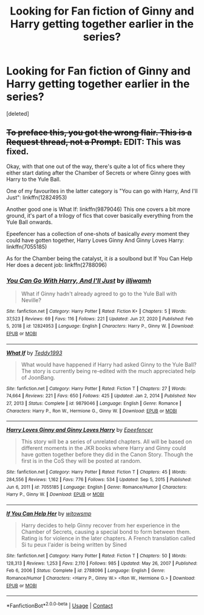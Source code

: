 #+TITLE: Looking for Fan fiction of Ginny and Harry getting together earlier in the series?

* Looking for Fan fiction of Ginny and Harry getting together earlier in the series?
:PROPERTIES:
:Score: 8
:DateUnix: 1613026212.0
:DateShort: 2021-Feb-11
:FlairText: Request
:END:
[deleted]


** +To preface this, you got the wrong flair. This is a Request thread, not a Prompt.+ EDIT: This was fixed.

Okay, with that one out of the way, there's quite a lot of fics where they either start dating after the Chamber of Secrets or where Ginny goes with Harry to the Yule Ball.

One of my favourites in the latter category is "You can go with Harry, And I'll Just": linkffn(12824953)

Another good one is What If: linkffn(9879046) This one covers a bit more ground, it's part of a trilogy of fics that cover basically everything from the Yule Ball onwards.

Epeefencer has a collection of one-shots of basically /every/ moment they could have gotten together, Harry Loves Ginny And Ginny Loves Harry: linkffn(7055185)

As for the Chamber being the catalyst, it /is/ a soulbond but If You Can Help Her does a decent job: linkffn(2788096)
:PROPERTIES:
:Author: PsiGuy60
:Score: 3
:DateUnix: 1613032130.0
:DateShort: 2021-Feb-11
:END:

*** [[https://www.fanfiction.net/s/12824953/1/][*/You Can Go With Harry, And I'll Just/*]] by [[https://www.fanfiction.net/u/67654/illjwamh][/illjwamh/]]

#+begin_quote
  What if Ginny hadn't already agreed to go to the Yule Ball with Neville?
#+end_quote

^{/Site/:} ^{fanfiction.net} ^{*|*} ^{/Category/:} ^{Harry} ^{Potter} ^{*|*} ^{/Rated/:} ^{Fiction} ^{K+} ^{*|*} ^{/Chapters/:} ^{5} ^{*|*} ^{/Words/:} ^{37,523} ^{*|*} ^{/Reviews/:} ^{69} ^{*|*} ^{/Favs/:} ^{116} ^{*|*} ^{/Follows/:} ^{221} ^{*|*} ^{/Updated/:} ^{Jun} ^{27,} ^{2020} ^{*|*} ^{/Published/:} ^{Feb} ^{5,} ^{2018} ^{*|*} ^{/id/:} ^{12824953} ^{*|*} ^{/Language/:} ^{English} ^{*|*} ^{/Characters/:} ^{Harry} ^{P.,} ^{Ginny} ^{W.} ^{*|*} ^{/Download/:} ^{[[http://www.ff2ebook.com/old/ffn-bot/index.php?id=12824953&source=ff&filetype=epub][EPUB]]} ^{or} ^{[[http://www.ff2ebook.com/old/ffn-bot/index.php?id=12824953&source=ff&filetype=mobi][MOBI]]}

--------------

[[https://www.fanfiction.net/s/9879046/1/][*/What If/*]] by [[https://www.fanfiction.net/u/5352016/Teddy1993][/Teddy1993/]]

#+begin_quote
  What would have happened if Harry had asked Ginny to the Yule Ball? The story is currently being re-edited with the much appreciated help of JoonBang.
#+end_quote

^{/Site/:} ^{fanfiction.net} ^{*|*} ^{/Category/:} ^{Harry} ^{Potter} ^{*|*} ^{/Rated/:} ^{Fiction} ^{T} ^{*|*} ^{/Chapters/:} ^{27} ^{*|*} ^{/Words/:} ^{74,664} ^{*|*} ^{/Reviews/:} ^{221} ^{*|*} ^{/Favs/:} ^{650} ^{*|*} ^{/Follows/:} ^{425} ^{*|*} ^{/Updated/:} ^{Jan} ^{2,} ^{2014} ^{*|*} ^{/Published/:} ^{Nov} ^{27,} ^{2013} ^{*|*} ^{/Status/:} ^{Complete} ^{*|*} ^{/id/:} ^{9879046} ^{*|*} ^{/Language/:} ^{English} ^{*|*} ^{/Genre/:} ^{Romance} ^{*|*} ^{/Characters/:} ^{Harry} ^{P.,} ^{Ron} ^{W.,} ^{Hermione} ^{G.,} ^{Ginny} ^{W.} ^{*|*} ^{/Download/:} ^{[[http://www.ff2ebook.com/old/ffn-bot/index.php?id=9879046&source=ff&filetype=epub][EPUB]]} ^{or} ^{[[http://www.ff2ebook.com/old/ffn-bot/index.php?id=9879046&source=ff&filetype=mobi][MOBI]]}

--------------

[[https://www.fanfiction.net/s/7055185/1/][*/Harry Loves Ginny and Ginny Loves Harry/*]] by [[https://www.fanfiction.net/u/2505393/Epeefencer][/Epeefencer/]]

#+begin_quote
  This story will be a series of unrelated chapters. All will be based on different moments in the JKR books where Harry and Ginny could have gotten together before they did in the Canon Story. Though the first is in the CoS they will be posted at random.
#+end_quote

^{/Site/:} ^{fanfiction.net} ^{*|*} ^{/Category/:} ^{Harry} ^{Potter} ^{*|*} ^{/Rated/:} ^{Fiction} ^{T} ^{*|*} ^{/Chapters/:} ^{45} ^{*|*} ^{/Words/:} ^{284,556} ^{*|*} ^{/Reviews/:} ^{1,162} ^{*|*} ^{/Favs/:} ^{776} ^{*|*} ^{/Follows/:} ^{534} ^{*|*} ^{/Updated/:} ^{Sep} ^{5,} ^{2015} ^{*|*} ^{/Published/:} ^{Jun} ^{6,} ^{2011} ^{*|*} ^{/id/:} ^{7055185} ^{*|*} ^{/Language/:} ^{English} ^{*|*} ^{/Genre/:} ^{Romance/Humor} ^{*|*} ^{/Characters/:} ^{Harry} ^{P.,} ^{Ginny} ^{W.} ^{*|*} ^{/Download/:} ^{[[http://www.ff2ebook.com/old/ffn-bot/index.php?id=7055185&source=ff&filetype=epub][EPUB]]} ^{or} ^{[[http://www.ff2ebook.com/old/ffn-bot/index.php?id=7055185&source=ff&filetype=mobi][MOBI]]}

--------------

[[https://www.fanfiction.net/s/2788096/1/][*/If You Can Help Her/*]] by [[https://www.fanfiction.net/u/983103/witowsmp][/witowsmp/]]

#+begin_quote
  Harry decides to help Ginny recover from her experience in the Chamber of Secrets, causing a special bond to form between them. Rating is for violence in the later chapters. A French translation called Si tu peux l'aider is being written by Sined
#+end_quote

^{/Site/:} ^{fanfiction.net} ^{*|*} ^{/Category/:} ^{Harry} ^{Potter} ^{*|*} ^{/Rated/:} ^{Fiction} ^{T} ^{*|*} ^{/Chapters/:} ^{50} ^{*|*} ^{/Words/:} ^{128,313} ^{*|*} ^{/Reviews/:} ^{1,253} ^{*|*} ^{/Favs/:} ^{2,110} ^{*|*} ^{/Follows/:} ^{985} ^{*|*} ^{/Updated/:} ^{May} ^{26,} ^{2007} ^{*|*} ^{/Published/:} ^{Feb} ^{6,} ^{2006} ^{*|*} ^{/Status/:} ^{Complete} ^{*|*} ^{/id/:} ^{2788096} ^{*|*} ^{/Language/:} ^{English} ^{*|*} ^{/Genre/:} ^{Romance/Humor} ^{*|*} ^{/Characters/:} ^{<Harry} ^{P.,} ^{Ginny} ^{W.>} ^{<Ron} ^{W.,} ^{Hermione} ^{G.>} ^{*|*} ^{/Download/:} ^{[[http://www.ff2ebook.com/old/ffn-bot/index.php?id=2788096&source=ff&filetype=epub][EPUB]]} ^{or} ^{[[http://www.ff2ebook.com/old/ffn-bot/index.php?id=2788096&source=ff&filetype=mobi][MOBI]]}

--------------

*FanfictionBot*^{2.0.0-beta} | [[https://github.com/FanfictionBot/reddit-ffn-bot/wiki/Usage][Usage]] | [[https://www.reddit.com/message/compose?to=tusing][Contact]]
:PROPERTIES:
:Author: FanfictionBot
:Score: 1
:DateUnix: 1613032164.0
:DateShort: 2021-Feb-11
:END:

